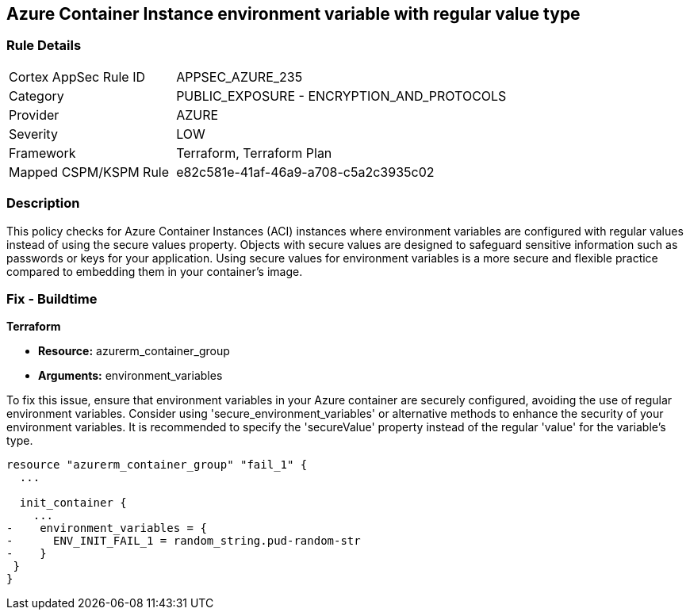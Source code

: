 
== Azure Container Instance environment variable with regular value type

=== Rule Details

[cols="1,2"]
|===
|Cortex AppSec Rule ID |APPSEC_AZURE_235
|Category |PUBLIC_EXPOSURE - ENCRYPTION_AND_PROTOCOLS
|Provider |AZURE
|Severity |LOW
|Framework |Terraform, Terraform Plan
|Mapped CSPM/KSPM Rule |e82c581e-41af-46a9-a708-c5a2c3935c02
|===


=== Description

This policy checks for Azure Container Instances (ACI) instances where environment variables are configured with regular values instead of using the secure values property.
Objects with secure values are designed to safeguard sensitive information such as passwords or keys for your application. Using secure values for environment variables is a more secure and flexible practice compared to embedding them in your container's image.


=== Fix - Buildtime

*Terraform*

* *Resource:* azurerm_container_group
* *Arguments:* environment_variables

To fix this issue, ensure that environment variables in your Azure container are securely configured, avoiding the use of regular environment variables. Consider using 'secure_environment_variables' or alternative methods to enhance the security of your environment variables. It is recommended to specify the 'secureValue' property instead of the regular 'value' for the variable's type.

[source,go]
----
resource "azurerm_container_group" "fail_1" {
  ...

  init_container {
    ...
-    environment_variables = {
-      ENV_INIT_FAIL_1 = random_string.pud-random-str
-    }
 }
}
----

